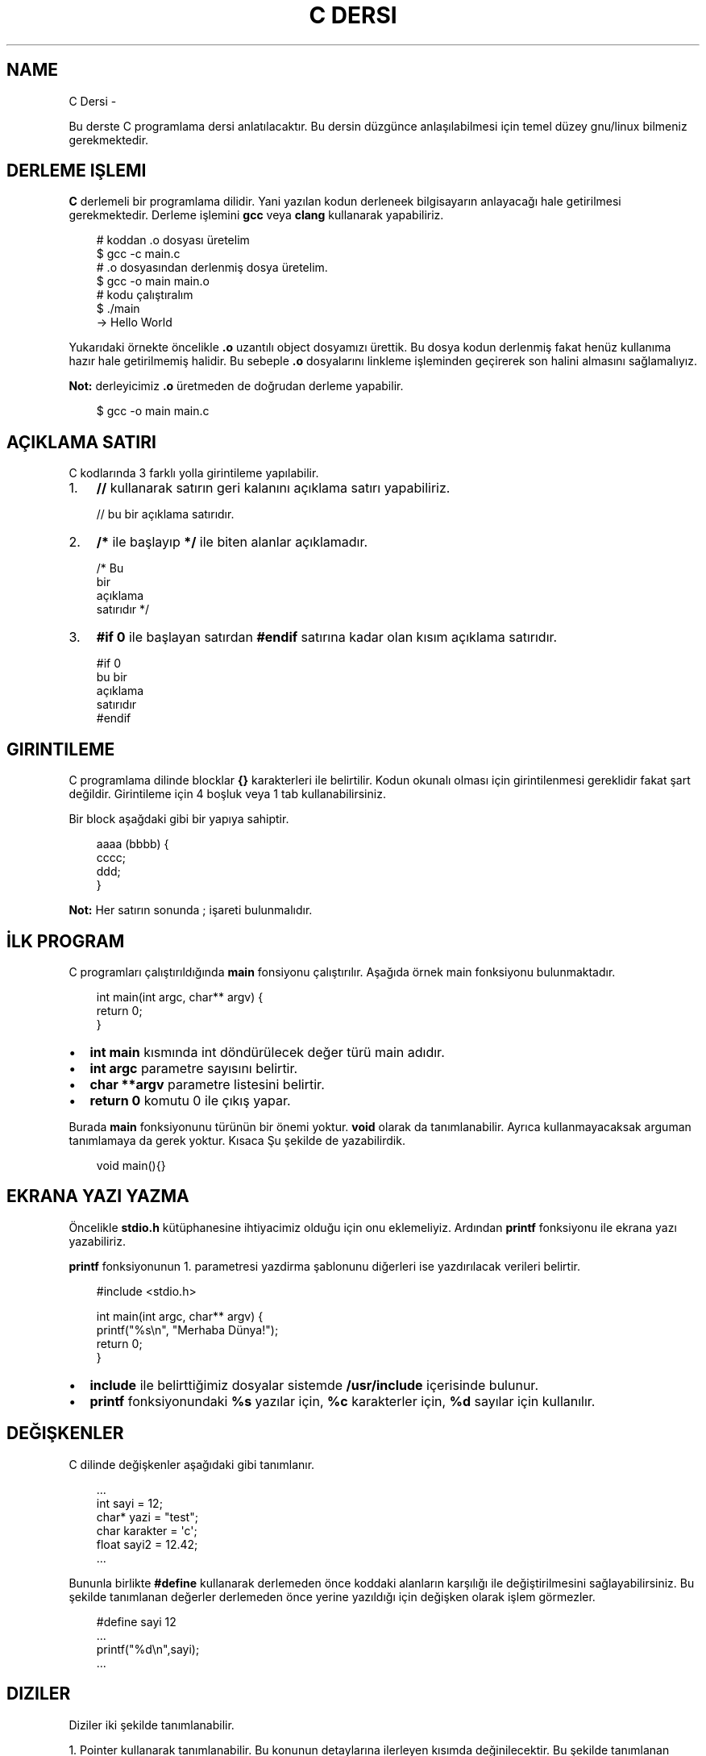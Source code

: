 '\" t
.\" Man page generated from reStructuredText.
.
.
.nr rst2man-indent-level 0
.
.de1 rstReportMargin
\\$1 \\n[an-margin]
level \\n[rst2man-indent-level]
level margin: \\n[rst2man-indent\\n[rst2man-indent-level]]
-
\\n[rst2man-indent0]
\\n[rst2man-indent1]
\\n[rst2man-indent2]
..
.de1 INDENT
.\" .rstReportMargin pre:
. RS \\$1
. nr rst2man-indent\\n[rst2man-indent-level] \\n[an-margin]
. nr rst2man-indent-level +1
.\" .rstReportMargin post:
..
.de UNINDENT
. RE
.\" indent \\n[an-margin]
.\" old: \\n[rst2man-indent\\n[rst2man-indent-level]]
.nr rst2man-indent-level -1
.\" new: \\n[rst2man-indent\\n[rst2man-indent-level]]
.in \\n[rst2man-indent\\n[rst2man-indent-level]]u
..
.TH "C DERSI" "" "" ""
.SH NAME
C Dersi \- 
.sp
Bu derste C programlama dersi anlatılacaktır.
Bu dersin düzgünce anlaşılabilmesi için temel düzey gnu/linux bilmeniz gerekmektedir.
.SH DERLEME IŞLEMI
.sp
\fBC\fP derlemeli bir programlama dilidir.
Yani yazılan kodun derleneek bilgisayarın anlayacağı hale getirilmesi gerekmektedir.
Derleme işlemini \fBgcc\fP veya \fBclang\fP kullanarak yapabiliriz.
.INDENT 0.0
.INDENT 3.5
.sp
.EX
# koddan .o dosyası üretelim
$ gcc \-c main.c
# .o dosyasından derlenmiş dosya üretelim.
$ gcc \-o main main.o
# kodu çalıştıralım
$ \&./main
\-> Hello World
.EE
.UNINDENT
.UNINDENT
.sp
Yukarıdaki örnekte öncelikle \fB\&.o\fP uzantılı object dosyamızı ürettik.
Bu dosya kodun derlenmiş fakat henüz kullanıma hazır hale getirilmemiş halidir.
Bu sebeple \fB\&.o\fP dosyalarını linkleme işleminden geçirerek son halini almasını sağlamalıyız.
.sp
\fBNot:\fP derleyicimiz \fB\&.o\fP üretmeden de doğrudan derleme yapabilir.
.INDENT 0.0
.INDENT 3.5
.sp
.EX
$ gcc \-o main main.c
.EE
.UNINDENT
.UNINDENT
.SH AÇIKLAMA SATIRI
.sp
C kodlarında 3 farklı yolla girintileme yapılabilir.
.INDENT 0.0
.IP 1. 3
\fB//\fP kullanarak satırın geri kalanını açıklama satırı yapabiliriz.
.UNINDENT
.INDENT 0.0
.INDENT 3.5
.sp
.EX
// bu bir açıklama satırıdır.
.EE
.UNINDENT
.UNINDENT
.INDENT 0.0
.IP 2. 3
\fB/*\fP ile başlayıp \fB*/\fP ile biten alanlar açıklamadır.
.UNINDENT
.INDENT 0.0
.INDENT 3.5
.sp
.EX
/* Bu
   bir
   açıklama
   satırıdır */
.EE
.UNINDENT
.UNINDENT
.INDENT 0.0
.IP 3. 3
\fB#if 0\fP ile başlayan satırdan \fB#endif\fP satırına kadar olan kısım açıklama satırıdır.
.UNINDENT
.INDENT 0.0
.INDENT 3.5
.sp
.EX
#if 0
bu bir
açıklama
satırıdır
#endif
.EE
.UNINDENT
.UNINDENT
.SH GIRINTILEME
.sp
C programlama dilinde blocklar \fB{}\fP karakterleri ile belirtilir.
Kodun okunalı olması için girintilenmesi gereklidir fakat şart değildir.
Girintileme için 4 boşluk veya 1 tab kullanabilirsiniz.
.sp
Bir block aşağdaki gibi bir yapıya sahiptir.
.INDENT 0.0
.INDENT 3.5
.sp
.EX
aaaa (bbbb) {
        cccc;
  ddd;
}
.EE
.UNINDENT
.UNINDENT
.sp
\fBNot:\fP Her satırın sonunda ; işareti bulunmalıdır.
.SH İLK PROGRAM
.sp
C programları çalıştırıldığında \fBmain\fP fonsiyonu çalıştırılır.
Aşağıda örnek main fonksiyonu bulunmaktadır.
.INDENT 0.0
.INDENT 3.5
.sp
.EX
int main(int argc, char** argv) {
    return 0;
}
.EE
.UNINDENT
.UNINDENT
.INDENT 0.0
.IP \(bu 2
\fBint main\fP kısmında  int döndürülecek değer türü main adıdır.
.IP \(bu 2
\fBint argc\fP parametre sayısını belirtir.
.IP \(bu 2
\fBchar **argv\fP parametre listesini belirtir.
.IP \(bu 2
\fBreturn 0\fP komutu 0 ile çıkış yapar.
.UNINDENT
.sp
Burada \fBmain\fP fonksiyonunu türünün bir önemi yoktur. \fBvoid\fP olarak da tanımlanabilir. Ayrıca kullanmayacaksak arguman tanımlamaya da gerek yoktur. Kısaca Şu şekilde de yazabilirdik.
.INDENT 0.0
.INDENT 3.5
.sp
.EX
void main(){}
.EE
.UNINDENT
.UNINDENT
.SH EKRANA YAZI YAZMA
.sp
Öncelikle \fBstdio.h\fP kütüphanesine ihtiyacimiz olduğu için onu eklemeliyiz.
Ardından \fBprintf\fP fonksiyonu ile ekrana yazı yazabiliriz.
.sp
\fBprintf\fP fonksiyonunun 1. parametresi yazdirma şablonunu diğerleri ise yazdırılacak verileri belirtir.
.INDENT 0.0
.INDENT 3.5
.sp
.EX
#include <stdio.h>

int main(int argc, char** argv) {
    printf(\(dq%s\en\(dq, \(dqMerhaba Dünya!\(dq);
    return 0;
}
.EE
.UNINDENT
.UNINDENT
.INDENT 0.0
.IP \(bu 2
\fBinclude\fP ile belirttiğimiz dosyalar sistemde \fB/usr/include\fP içerisinde bulunur.
.IP \(bu 2
\fBprintf\fP fonksiyonundaki \fB%s\fP yazılar için, \fB%c\fP karakterler için, \fB%d\fP sayılar için kullanılır.
.UNINDENT
.SH DEĞIŞKENLER
.sp
C dilinde değişkenler aşağıdaki gibi tanımlanır.
.INDENT 0.0
.INDENT 3.5
.sp
.EX
\&...
int sayi = 12;
char* yazi = \(dqtest\(dq;
char karakter = \(aqc\(aq;
float sayi2 = 12.42;
\&...
.EE
.UNINDENT
.UNINDENT
.sp
Bununla birlikte \fB#define\fP kullanarak derlemeden önce koddaki alanların karşılığı ile değiştirilmesini sağlayabilirsiniz.
Bu şekilde tanımlanan değerler derlemeden önce yerine yazıldığı için değişken olarak işlem görmezler.
.INDENT 0.0
.INDENT 3.5
.sp
.EX
#define sayi 12
\&...
printf(\(dq%d\en\(dq,sayi);
\&...
.EE
.UNINDENT
.UNINDENT
.SH DIZILER
.sp
Diziler iki şekilde tanımlanabilir.
.sp
1. Pointer kullanarak tanımlanabilir. Bu konunun detaylarına ilerleyen kısımda değinilecektir.
Bu şekilde tanımlanan dizilerde başta uzunluk belirtilmek zorunda değildir.
.INDENT 0.0
.INDENT 3.5
.sp
.EX
int *dizi = {12, 22, 31};
.EE
.UNINDENT
.UNINDENT
.INDENT 0.0
.IP 2. 3
Uzunluk belirterek tanımlanabilir. Bu şekilde tanımlanan dizilerin uzunluğu sabittir.
.UNINDENT
.INDENT 0.0
.INDENT 3.5
.sp
.EX
int dizi[3] = {12, 22, 31};
.EE
.UNINDENT
.UNINDENT
.sp
C dilinde string kavramı bulunmaz. Onun yerine karakter dizileri kullanılır.
.INDENT 0.0
.INDENT 3.5
.sp
.EX
char *txt = \(dqdeneme123\(dq;
.EE
.UNINDENT
.UNINDENT
.sp
Dizinin bir elemanına erişmek için aşağıdaki gibi bir yol kullanılır.
.INDENT 0.0
.INDENT 3.5
.sp
.EX
int *dizi = {12, 22, 31};
int c = dizi[1]; // dizinin 2. elemanı
.EE
.UNINDENT
.UNINDENT
.sp
\fBNot:\fP Dizi indisleri 0dan başlar.
.sp
Bir dizinin uzunluğunu dizinin bellekteki boyutunu birim boyutuna bölerek buluruz.
Bunun  için \fBsizeof\fP fonksiyonu kullanılır.
.INDENT 0.0
.INDENT 3.5
.sp
.EX
int *dizi = {11, 22, 31};
int l = sizeof(dizi) / sizeof(int);
.EE
.UNINDENT
.UNINDENT
.SH KLAVYEDEN DEĞER ALMA
.sp
Klavyeden değer almak için \fBscanf\fP kullanılır. İlk parameter şablonu diğerleri ise değişkenlerin bellek adresini belirtir.
.INDENT 0.0
.INDENT 3.5
.sp
.EX
int sayi;
scanf(\(dq%d\en\(dq, &sayi);
.EE
.UNINDENT
.UNINDENT
.sp
\fBNot:\fP Bu şekilde değer alma yaptığımızda formata uygun olmayan şekilde değer girilebilir.
Eğer böyle bir durum oluşursa değişken \fBNULL\fP olarak atanır. yani değeri bulunmaz.
Buda kodun işleyişinde soruna yol açabilir. Bu yüzden değişkeni kullanmadan ince \fBNULL\fP olup olmadığını kontrol etmelisiniz.
.SH KOŞULLAR
.sp
Koşullar için \fBif\fP bloğu kullanılır. Block içindeki ifade \fB0\fP veya \fBNULL\fP olursa koşul sağlanmaz. Bu durumda varse \fBelse\fP bloğu çalıştırılır.
.INDENT 0.0
.INDENT 3.5
.sp
.EX
if (koşul1) {
    block 1
} else if (koşul2) {
  block 2
} else {
  block 3
}
.EE
.UNINDENT
.UNINDENT
.sp
Örnek olarak girilen sayının çift olup olmadığını yazan uygulama yazalım.
.INDENT 0.0
.INDENT 3.5
.sp
.EX
#include <stdio.h>

int main(int argc, char** argv) {
    int sayi;
    scanf(\(dq%d\(dq,&sayi);
    if (sayi == NULL) {
        printf(\(dq%s\en\(dq, \(dqGeçersiz sayı girdiniz.\(dq);
    } else if(sayi % 2) {
        printf(\(dq%d tektir.\en\(dq, sayi);
    } else {
        printf(\(dq%d çifttir.\en\(dq, sayi);
    }
    return 0;
}
.EE
.UNINDENT
.UNINDENT
.sp
Burada \fB%\fP operatörü 2 ile bölümden kalanı bulmaya yarar.
Sayı tek ise 1 değilse 0 sonucu elde edilir.
Bu sayede tek sayılar için koşul sağlanır çift sayılar için sağlanmaz.
.sp
Tek satırdan oluşan koşullarda \fB{}\fP kullanmaya gerek yoktur.
.INDENT 0.0
.INDENT 3.5
.sp
.EX
if (i < 32)
  printf(\(dq%s\en\(dq,\(dq32den küçüktür\(dq);
.EE
.UNINDENT
.UNINDENT
.sp
Koşul ifadeleri aşağıdaki gibi listelenebilir.
.SH KOŞUL IŞLEYICILERI
.TS
box center;
l|l|l.
T{
ifade
T}	T{
anlamı
T}	T{
örnek
T}
_
T{
>
T}	T{
büyüktür
T}	T{
121 > 12
T}
_
T{
<
T}	T{
küçüktür
T}	T{
12 < 121
T}
_
T{
==
T}	T{
birbirine eşittir
T}	T{
121 == 121
T}
_
T{
!
T}	T{
karşıtlık bildirir.
T}	T{
!(12 > 121)
T}
_
T{
&&
T}	T{
logic and
T}	T{
\(dqfg\(dq == \(dqaa\(dq && 121 > 12
T}
_
T{
||
T}	T{
logic or
T}	T{
\(dqfg\(dq == \(dqaa\(dq || 121 > 12
T}
_
T{
!=
T}	T{
eşit değildir
T}	T{
\(dqfg\(dq != \(dqaa\(dq
T}
_
T{
>=
T}	T{
büyük eşittir
T}	T{
121 >= 121
T}
_
T{
<=
T}	T{
küçük eşittir
T}	T{
12 <= 12
T}
.TE
.SH SWITCH - CASE
.sp
Bir sayıya karşılık bir işlem yapmak için \fBswitch \- case\fP yapısı kullanılır.
.INDENT 0.0
.INDENT 3.5
.sp
.EX
      switch(sayi) {
        1:
          // sayı 1se burası çalışır.
          // break olmadığı için alttan devam eder.
        2:
          // sayı 1 veya 2 ise burası çalışır.
          break;
        3:
          // sayı 3 ise burası çalışır.
        default:
          // sayı eşleşmezse burası çalışır.
}
.EE
.UNINDENT
.UNINDENT
.SH DÖNGÜLER
.sp
Döngüler koşullara benzer fakat döngülerde koşul sağlanmayana kadar block içi tekrarlanır.
Döngü oluşturmak için \fBwhile\fP kullanılır.
.INDENT 0.0
.INDENT 3.5
.sp
.EX
int i=10;
while(i<0){
    printf(\(dq%d\en\(dq, i);
    i\-\-;
}
.EE
.UNINDENT
.UNINDENT
.sp
Yukarıdaki örnekte 10dan 0a kadar geri sayan örnek verilmiştir.
En son i değişkeni 0 olduğunda koşul sağlanmadığı için döngü sonlanır.
.sp
Aynı işlemi \fBfor\fP ifadesi ile de yapabiliriz.
.INDENT 0.0
.INDENT 3.5
.sp
.EX
for(int i=10;i<0;i\-\-){
    printf(\(dq%d\en\(dq, i);
}
.EE
.UNINDENT
.UNINDENT
.sp
Burada for içerisinde 3 bölüm bulunur.
İlkinde değer atanır.
İkincinde koşul yer alır.
Üçüncüsünde değişkene yapılacak işlem belirtilir.
.sp
Döngülerde \fBcontinue\fP kullanarak döngünün tamamlanması beklenmeden başa dönülür.
\fBbreak\fP kullanarak döngüden çıkılır.
.INDENT 0.0
.INDENT 3.5
.sp
.EX
      int sayi = 10
      while(1) {
          printf(\(dq%d\en\(dq,sayi);
    if(sayi < 0) {
              break;
          }
          sayi\-\-;
          continue;
          printf(\(dq%s\en\(dq,\(dqBu satıra gelinmez.\(dq);
}
.EE
.UNINDENT
.UNINDENT
.sp
Yukarıdaki örnekte döngü koşulu sürekli olarak devam etmeye neden olur.
Sayımız 0dan küçükse döngü \fBbreak\fP kullanarak sonlandırılır.
Döngü içinde \fBcontinue\fP kısmına gelindiğinde başa dönüldüğü için bir alttaki satır çalıştırılmaz.
.SH GOTO
.sp
C dilinde kodun içerisindeki bir yere etiket tanımlanıp \fBgoto\fP ile bu etikete gidilebilir.
.INDENT 0.0
.INDENT 3.5
.sp
.EX
yaz:
printf(\(dq%s\en\(dq, \(dqHello World\(dq);
goto yaz;
.EE
.UNINDENT
.UNINDENT
.sp
Yukarıdaki örnekte sürekli olarak yazı yazdırılır. Bunun sebebi her seferinde \fByaz\fP etiketine gidilmesidir.
.sp
Bundan faydalanarak döngü oluşturulabilir.
.INDENT 0.0
.INDENT 3.5
.sp
.EX
int i = 10;
islem:
if(i < 0){
    printf(\(dq%d\en\(dq,i);
    i\-\-;
    goto islem;
}
.EE
.UNINDENT
.UNINDENT
.sp
Burada koşul bloğunun en sonunda tekrar başa dönmesi için \fBgoto\fP kullandık.
.SH FONKSIYONLAR
.sp
C dilinde bir fonksiyon aşağıdaki gibi tanımlanır.
.INDENT 0.0
.INDENT 3.5
.sp
.EX
int yazdir(char* yazi){
    if(yazi != NULL){
        printf(\(dq%s\en\(dq,yazi);
        return 0;
    }
return 1;
}
.EE
.UNINDENT
.UNINDENT
.sp
Yukarıdaki fonksiyon verilen değişken değere sahipse ekrana yazdırıp 0 döndürür.
Eğer değeri yoksa 1 döndürür.
.sp
Basit işlemler için \fB#define\fP ile de fonksiyon tanımlanabilir.
Bu şekilde tanımlanan fonksiyonlar derleme öncesi yerine yazılarak çalışır.
.INDENT 0.0
.INDENT 3.5
.sp
.EX
#define topla(A,B) A+B

int main(int argc, char** argv){
    int sayi = topla(3, 5);
    return 0;
}
.EE
.UNINDENT
.UNINDENT
.sp
Fonksiyonlar yazılma sırasına göre kullanılabilirler.
Bu yüzden fonksiyonlar henüz tanımlı değilse kullanılamazlar.
Bu durumun üstesinden gelmek için \fBheader\fP tanımlaması yapılır.
.INDENT 0.0
.INDENT 3.5
.sp
.EX
void yaz();
int main(){
    yaz();
    return 0;
}
void yaz(){
    printf(\(dq%s\en\(dq,\(dqHello World\(dq);
}
.EE
.UNINDENT
.UNINDENT
.sp
Header tanımlamaları kütüphane yazarken de kullanılır.
Bunun için bu tanımlamaları \fB\&.h\fP uzantılı dosyalara yazmanız gereklidir.
Bu dosyayı \fBinclude\fP kullanarak eklemeliyiz.
.sp
yaz.h dosyası
.INDENT 0.0
.INDENT 3.5
.sp
.EX
void yaz();
.EE
.UNINDENT
.UNINDENT
.sp
main.c dosyası
.INDENT 0.0
.INDENT 3.5
.sp
.EX
#include \(dqyaz.h\(dq
#include <stdio.h>

int main(){
    yaz();
    return 0;
}

void yaz(){
    printf(\(dq%s\en\(dq,\(dqHello World\(dq);
}
.EE
.UNINDENT
.UNINDENT
.sp
\fBNot:\fP \fBinclude\fP ifadesinde \fB<>\fP içine aldığımız dosyalar \fB/usr/include\fP \fB\(dq\(dq\fP içine aldığımız ise mevcut dizinde aranır.
.SH POINTER VE ADDRESS KAVRAMI
.sp
Pointerlar bir değişkenin bellekte bulunduğu yeri belirtir. ve \fB*\fP işareti ile belirtir.
Örneğin aşağıda bir metin pointer olarak tanımlansın ve 2 birim kaydırılsın.
.INDENT 0.0
.INDENT 3.5
.sp
.EX
char* msg = \(dqabcde\(dq;
printf(\(dq%s\en\(dq, msg + sizeof(char)*2 );
.EE
.UNINDENT
.UNINDENT
.sp
Bura 2 char uzunluğu kadar pointer kaydırıldığı için ekrana ilk iki karakteri silinerek yazdırılmıştır.
.sp
Adres ise bir değişkenin bellek adresini ifade eder. \fB&\fP işareti ile belirtilir. Örneğin rastgele bir değişken oluşturup adresini ekrana yazalım.
.INDENT 0.0
.INDENT 3.5
.sp
.EX
int i = 0;
printf(\(dq%p\en\(dq &i);
.EE
.UNINDENT
.UNINDENT
.sp
Konunun daha iyi anlaşılması için bir değişken oluşturup adresini bir pointera kopyalayalım. ve sonra değişkenimizi değiştirelim.
.INDENT 0.0
.INDENT 3.5
.sp
.EX
int i = 0; // değişken tanımladık.
int *k = &i; // adresini kopyaladık.
int l = i; // değeri kopyaladık.
i = 1; // değişkeni değiştirdik.
printf(\(dq%d %d\en\(dq, i, *k, l);
.EE
.UNINDENT
.UNINDENT
.sp
Bu örnekte ilk iki değer de değişir fakat üçüncüsü değişmez.
Bunun sebebi ikinci be birinci değişkenlerin adresi aynıyken üçüncü değişkenin adresi farklıdır.
.sp
Bir fonksiyon tanımlarken pointer olarak arguman aldırıp bu değerde değişiklik yapabilir. Buna örnek kullanım olarak \fBscanf\fP fonksiyonu verilebilir.
.INDENT 0.0
.INDENT 3.5
.sp
.EX
#include <stdio.h>
void topla(int* sonuc, int sayi1, int sayi2){
    *sonuc = sayi1 + sayi2;
}
void main(){
    int i;
    topla(&i, 12, 22);
    printf(\(dq%d\en\(dq,i);
}
.EE
.UNINDENT
.UNINDENT
.sp
Burada fonksiyona değişkenin adresi girilir. Fonksiyon bu adrese toplamı yazar. Daha sonra değişkenimizi kullanabilirsiniz.
.sp
Fonksiyonun kendisini de pointer olarak kullanmak mümkündür. Bunun için aşağıdaki gibi bir yapı kullanılabilir.
.INDENT 0.0
.INDENT 3.5
.sp
.EX
int topla(int i, int j){
    return i + j;
}

void main(){
    int (*topla_func)(int, int) = topla;
    topla_func(3, 5);
}
.EE
.UNINDENT
.UNINDENT
.sp
Ayrıca \fBtypedef\fP yapısı ile de fonksiyon pointerları oluşturulabilir.
Bu konunun detaylarına ilerleyen kısımlarda yer verilmiştir.
.INDENT 0.0
.INDENT 3.5
.sp
.EX
typedef int (*topla_func)(int, int);
int topla(int i, int j){
    return i + j;
}

void main(){
    topla_func topla_fn = topla;
    topla_fn(3, 5);
}
.EE
.UNINDENT
.UNINDENT
.SH DINAMIK BELLEK YÖNETIMI
.sp
Dinamik bellek yönetimi için \fBmalloc\fP, \fBrealloc\fP, \fBcalloc\fP, \fBfree\fP fonksiyonları kullanılır.
Bu fonksiyonlar \fBstdlib.h\fP ile sağlanmaktadır.
.sp
\fBmalloc\fP fonksiyonu belirtilen boyut kadar boş alanı \fBvoid*\fP olarak tahsis eder.
.INDENT 0.0
.INDENT 3.5
.sp
.EX
// 10 elemanlı sayı dizisi oluşturmak için.
int *sayilar = (int*) malloc(10 * sizeof(int));
// şununla aynı anlama gelir.
int sayilar[10];
.EE
.UNINDENT
.UNINDENT
.sp
\fBcalloc\fP fonksiyonu malloc ile benzerdir fakat istenen block boyutunu da belirterek kullanılır.
.INDENT 0.0
.INDENT 3.5
.sp
.EX
// 10 elemanlı sayı dizisi oluşturmak için
int *sayilar = (int*) calloc(10, sizeof(int));
// şununla aynı anlama gelir
int *sayilar = (int*) malloc(10 * sizeof(int));
.EE
.UNINDENT
.UNINDENT
.sp
\fBrealloc\fP bir değişkenin yeniden boyutlandırılmasını sağlar.
.INDENT 0.0
.INDENT 3.5
.sp
.EX
// 5 elemanlı dizi tanımlayalım.
int sayilar[5];
// boyutu 10 yapalım
sayilar = (int*) realloc(sayilar, 10*sizeof(int));
.EE
.UNINDENT
.UNINDENT
.sp
\fBfree\fP fonksiyonu değişkeni bellekten siler.
.INDENT 0.0
.INDENT 3.5
.sp
.EX
// malloc ile bir alan tanımlayalım.
void* alan = malloc(100);
// bu alanı silelim.
free(alan);
.EE
.UNINDENT
.UNINDENT
.sp
Konunun daha iyi anlaşılması için 2 stringi toplayan fonksiyon yazalım.
.INDENT 0.0
.INDENT 3.5
.sp
.EX
#include <stdlib.h>
#include <stdio.h>
#include <string.h>
char* add(char *s1, char *s2){
    int ss = strlen(s1); // ilk arguman uzunluğu
    int sx = strlen(s2); // ikinci arguman uzunluğu
    char* s3 = (char*)malloc(ss+sx*sizeof(char)); // uzunluklar toplamı kadar alan ayır.
    for(int i=0;s1[i];i++) // ilkinin tüm elemanlarını kopyala
        s3[i] = s1[i];
    for(int i=0;s2[i];i++) // ikincinin tüm elemanlarını kopyala
        s3[i+ss] = s2[i];
    s3[ss+sx]=\(aq\e0\(aq; // stringler \(aq\e0\(aq ile sonlanır
    return s3;
}

void main(){
    char *new_str = add( \(dqhello\(dq, \(dqworld\(dq);
    printf(\(dq%s\en\(dq, new_str);
}
.EE
.UNINDENT
.UNINDENT
.SH STRUCT
.sp
\fBStructure\fP yapıları bellekte belli bir değişken topluluğu oluşturup kullanabilmek için kullanılır.
Bu yapılar sayesinde kendi veri türlerinizi tanımlayabilirsiniz.
.INDENT 0.0
.INDENT 3.5
.sp
.EX
struct test {
    int num;
    char* name;
};

void main(){
    struct test t1;
    t1\&.num = 12;
    t1\&.name = \(dqhello\(dq;
}
.EE
.UNINDENT
.UNINDENT
.sp
Veri türü adına alias tanımlamak için \fBtypedef\fP kullanılabilir.
Bu sayede değişken tanımlar gibi tanımlama yapmak mümkündür.
.INDENT 0.0
.INDENT 3.5
.sp
.EX
typedef struct Test {
    int num;
    char* name;
} test;

void main(){
    test t1;
    t1\&.num = 12;
    t1\&.name = \(dqhello\(dq;
}
.EE
.UNINDENT
.UNINDENT
.sp
\fBtypedef\fP kullanarak struct dışında değişken türü tanımlamak da mümkündür.
.INDENT 0.0
.INDENT 3.5
.sp
.EX
typedef char* my_string;

void main(){
    my_string str = \(dqHello World\(dq;
}
.EE
.UNINDENT
.UNINDENT
.sp
C programlama dili nesne yönelimli bir dil değildir.
Bu yüzden sınıf kavramı bulunmaz.
Fakat \fBstruct\fP kullanarak benzer işler yapılabilir.
Bunun için fonksiyon pointeri tanımlayıp struct yapımıza ekleyelim. Bir init fonksiyonu kullanarak nesnemizi oluşturalım.
.INDENT 0.0
.INDENT 3.5
.sp
.EX
// nesne struct yapısı tanımladık
typedef struct Test {
    // nesne fonksiyonunu tanımladık.
    void (*yazdir)(char*);
    int num;
} test;

// nesne fonksiyon işlevin tanımladık
void test_yazdir(char* msg){
    printf(\(dq%s\en\(dq,msg);
}

// nesneyi oluşturan fonsiyonu tanımladık.
test test_init(){
    test t1;
    t1\&.num = 12;
    t1\&.yazdir = test_yazdir;
    return t1;
}

void main(){
    test obj = test_init();
    obj\&.yazdir(\(dqHello World\(dq);
}
.EE
.UNINDENT
.UNINDENT
.SH KÜTÜPHANE DOSYASI OLUŞTURMA
.sp
Kütüphaneler ana kaynak kodun kullandığı yardımcı kodları barındırır.
Bu sayede her uygulama için tek tek aynı şeyleri yazmak yerine tek bir kütüphaneden yararlanılabilir.
.sp
GNU/Linux ortamında kütüphaneler \fB\&.so\fP uzantılıdır ve \fB/lib\fP ve \fB/usr/lib\fP dizinlerinde bulunur.
.sp
\fBNot:\fP Ek kütüphane dizinlerini \fB/etc/ld.so.conf\fP ve \fB/etc/lo.so.conf.d/*\fP dosyalarında belirlenir.
Bunula birlikte \fBLD_LIBRARY_PATH\fP çevresel değişkeni ile kütüphane dizini tanımı yapılabilir.
.sp
Bir dosyanın bağımlı olduğu kütüphaneleri \fBldd\fP komutu ile görüntüleyebiliriz.
.INDENT 0.0
.INDENT 3.5
.sp
.EX
$ ldd /bin/bash
    /lib/ld\-musl\-x86_64.so.1 (0x7fd299f6d000)
    libreadline.so.8 => /usr/lib/libreadline.so.8 (0x7fd299e5e000)
    libc.musl\-x86_64.so.1 => /lib/ld\-musl\-x86_64.so.1 (0x7fd299f6d000)
    libncursesw.so.6 => /usr/lib/libncursesw.so.6 (0x7fd299e0a000)
.EE
.UNINDENT
.UNINDENT
.sp
Kendi kütüphanemizi olşturmak için kaynak kodumuzu \fB\-shared\fP parametresi ile derlememiz gerekmektedir.
Bunu için örneğin aşağıdaki gibi bir kaynak kodumuz olsun.
.INDENT 0.0
.INDENT 3.5
.sp
.EX
int topla (int a, int b) {
    return a+b;
}
.EE
.UNINDENT
.UNINDENT
.sp
Bu kodu derleyelim.
.INDENT 0.0
.INDENT 3.5
.sp
.EX
$ gcc \-c test.c
$ gcc \-o libtest.so test.o \-shared
.EE
.UNINDENT
.UNINDENT
.sp
Şimdi de bu kütüphaneyi kullanabilmek için \fBtest.h\fP dosyamızı oluşturalım.
.INDENT 0.0
.INDENT 3.5
.sp
.EX
int topla (int a, int b);
.EE
.UNINDENT
.UNINDENT
.sp
Son olarak kütüphaneyi kullanan kodumuzu yazalım.
.INDENT 0.0
.INDENT 3.5
.sp
.EX
#include <test.h>
void main(){
    int sayi = topla(3, 5);
}
.EE
.UNINDENT
.UNINDENT
.sp
Dikkat ettiyseniz \fBinclude\fP kullanırken \fB\(dq\(dq\fP işareti yerine \fB<>\fP kullandık. Bunun sebebi kütüphanelerin kaynak koddan bağımsız olacak şekilde tasarlanmasıdır.
Header dosyamızın \fB/usr/include\fP içinde ve kutuphanemizin de \fB/usr/lib\fP içinde olduğunu varsayarak kodladık.
.sp
Kütüphanemizin \fBkutuphane\fP adındaki bir dizinde bulunduğunu düşünelim ve aşağıdaki gibi derlemeyi tamamlayalım.
.INDENT 0.0
.INDENT 3.5
.sp
.EX
$ gcc \-c main.c \-I \&./kutuphane
$ gcc \-o main main.o \-L \&./kutuphane \-ltest
.EE
.UNINDENT
.UNINDENT
.sp
Kodu kütüphaneyi sisteme yüklemeden derleyebilmemiz için derleyicimize \fB\-I\fP parametresi eklenir. Bu parametre header aradığı dizinlere belirtilen dizini de ekler.
Benzer şekilde derlemenin \fBlinkleme\fP aşamasında \fB\-l\fP parametresi ile hangi kütüphanelere ihtiyaç duyulduğu belirtilir.
\fB\-L\fP parametresi ile kütüphanenin aranacağı dizinler listesine belirtilen dizin eklenir.
.sp
Gördüğünüz gibi bu parametreler sisteme göre değişiklik gösterebilmektedir. Bu karmaşanın önüne geçebilmek için \fBpkg\-config\fP kullanılır.
Bu dosyada belirtilen değerler kütüphane ile beraber gelmekte olup derlemeye nelerin ekleneceğini belirtir.
.sp
Örnek olarak aşağıdaki gibi kullanabiliriz.
.INDENT 0.0
.INDENT 3.5
.sp
.EX
# derleme parametreleri
$ pkg\-config \-\-cflags readline
  \-DNCURSES_WIDECHAR
# linkleme parametreleri
$ pkg\-config \-\-libs readline
  \-lreadline
.EE
.UNINDENT
.UNINDENT
.sp
Kaynak kodu derlerken aşağıdaki gibi kullanılabilir.
.INDENT 0.0
.INDENT 3.5
.sp
.EX
$ gcc \-c main.c \(gapkg\-config \-\-cflags readline\(ga
$ gcc \-o main main.o \(gapkg\-config \-\-libs readline\(ga
.EE
.UNINDENT
.UNINDENT
.sp
\fBpkg\-config\fP dosyaları \fB\&.pc\fP uzantılıdır ve \fB/usr/lib/pkgconfig\fP içinde bulunur.
\fBpkg\-config\fP dosyaları aşağıdaki formata benzer şekilde yazılır.
.INDENT 0.0
.INDENT 3.5
.sp
.EX
prefix=/usr
includedir=${prefix}/include

Name: Test
Description: Test library
Version: 1.0
Requires: readline
Cflags: \-I{includedir}/test
Libs: \-ltest \-L{libdir}/test
.EE
.UNINDENT
.UNINDENT
.sp
Yukarıdaki örnekte \fB/usr/include/test/\fP içerisindeki header dosyamızı ve \fB/usr/lib/test/\fP içindeki kütüphane dosyamızı sorunsuzca kullanarak derleme yapabilik.
.SH C++ KODUNU C ILE KULLANMA
.sp
Aşağıdaki gibi bir C++ kodumuz olsun.
.INDENT 0.0
.INDENT 3.5
.sp
.EX
class test {
private:
    double value;

public:
    test(double l) {
        value = l;
    }
}
.EE
.UNINDENT
.UNINDENT
.sp
Bu kodu C ile kullanmak için öncelikle aşağıdaki gibi header dosyamızı oluşturalım.
.INDENT 0.0
.INDENT 3.5
.sp
.EX
#ifdef __cplusplus
extern \(dqC\(dq {
#endif

typedef void* test; // class tanımı

test test_new(double l); // class oluşturmak için
void test_set_value(test* ctx, double l); // class içindeki değeri ayarlamak için
double test_get_value(test* ctx); // class içindeki değeri okumak için

#ifdef __cplusplus
}
#endif
.EE
.UNINDENT
.UNINDENT
.sp
Şimdi de bir C++ kodu yazalım ve yukarıdaki fonksiyonları oluşturalım.
.INDENT 0.0
.INDENT 3.5
.sp
.EX
#include <test>
extern \(dqC\(dq {
    test test_new(double l){
        Test* t = new Test(l);
        return (test) t;
    }

    void test_set_value(test* ctx, double l){
        Test* t = (Test*)ctx;
        t\->value = l;
    }
    double test_get_value(test* ctx){
        Test* t = (Test*)ctx;
        return t\->value;
    }
}
.EE
.UNINDENT
.UNINDENT
.sp
Şimdi bu kodu kütüphane haline getirelim.
.INDENT 0.0
.INDENT 3.5
.sp
.EX
g++ \-o libtest.so test.cpp \-I. \-shared
.EE
.UNINDENT
.UNINDENT
.sp
Şimdi örnek C kodumuz aşağıdaki gibi  olabilir.
.INDENT 0.0
.INDENT 3.5
.sp
.EX
#include <test.h>
int main(){
    test *t = test_new(22);
    test_set_value(t,12);
    int l = test_get_value(t);
    return 0;
}
.EE
.UNINDENT
.UNINDENT
.sp
Bu kodu aşağıdaki gibi derleyebiliriz.
.INDENT 0.0
.INDENT 3.5
.sp
.EX
gcc main.c \-o main \-ltest \-L. \-I.
.EE
.UNINDENT
.UNINDENT
.sp
Yada kütüphane olşturmaya gerek kalmadan da derleyebiliriz.
.INDENT 0.0
.INDENT 3.5
.sp
.EX
g++ test.cpp \-c \-o test.o
gcc \-c main.c \-o main.o
gcc tast.o main.o \-o main \-lstdc++
.EE
.UNINDENT
.UNINDENT
.sp
Burada libstdc++ C++ kodunun bağımlılığıdır.
.\" Generated by docutils manpage writer.
.
